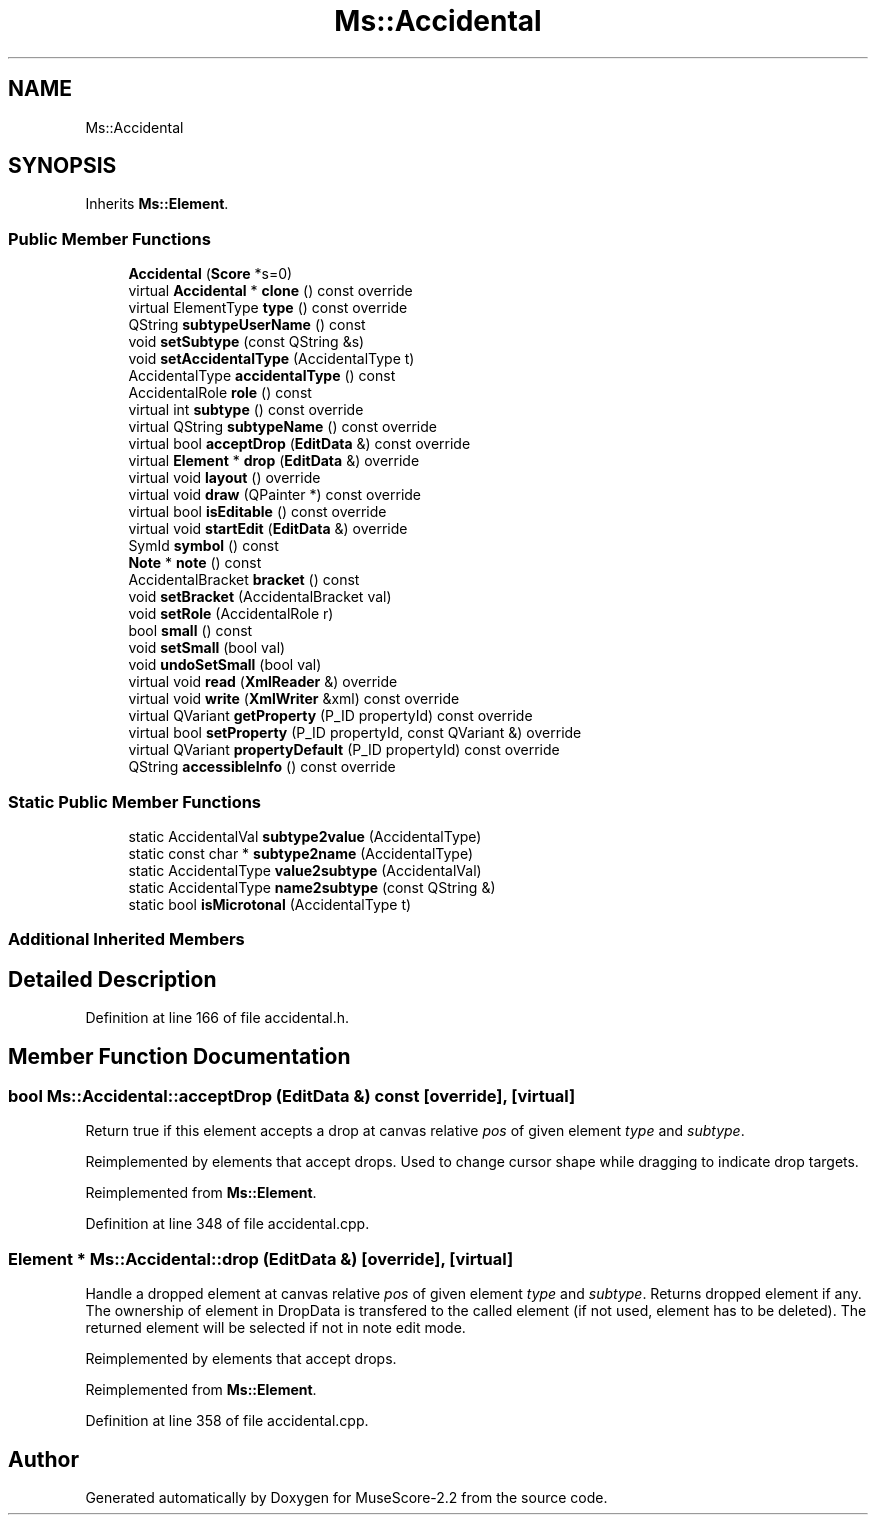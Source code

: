 .TH "Ms::Accidental" 3 "Mon Jun 5 2017" "MuseScore-2.2" \" -*- nroff -*-
.ad l
.nh
.SH NAME
Ms::Accidental
.SH SYNOPSIS
.br
.PP
.PP
Inherits \fBMs::Element\fP\&.
.SS "Public Member Functions"

.in +1c
.ti -1c
.RI "\fBAccidental\fP (\fBScore\fP *s=0)"
.br
.ti -1c
.RI "virtual \fBAccidental\fP * \fBclone\fP () const override"
.br
.ti -1c
.RI "virtual ElementType \fBtype\fP () const override"
.br
.ti -1c
.RI "QString \fBsubtypeUserName\fP () const"
.br
.ti -1c
.RI "void \fBsetSubtype\fP (const QString &s)"
.br
.ti -1c
.RI "void \fBsetAccidentalType\fP (AccidentalType t)"
.br
.ti -1c
.RI "AccidentalType \fBaccidentalType\fP () const"
.br
.ti -1c
.RI "AccidentalRole \fBrole\fP () const"
.br
.ti -1c
.RI "virtual int \fBsubtype\fP () const override"
.br
.ti -1c
.RI "virtual QString \fBsubtypeName\fP () const override"
.br
.ti -1c
.RI "virtual bool \fBacceptDrop\fP (\fBEditData\fP &) const override"
.br
.ti -1c
.RI "virtual \fBElement\fP * \fBdrop\fP (\fBEditData\fP &) override"
.br
.ti -1c
.RI "virtual void \fBlayout\fP () override"
.br
.ti -1c
.RI "virtual void \fBdraw\fP (QPainter *) const override"
.br
.ti -1c
.RI "virtual bool \fBisEditable\fP () const override"
.br
.ti -1c
.RI "virtual void \fBstartEdit\fP (\fBEditData\fP &) override"
.br
.ti -1c
.RI "SymId \fBsymbol\fP () const"
.br
.ti -1c
.RI "\fBNote\fP * \fBnote\fP () const"
.br
.ti -1c
.RI "AccidentalBracket \fBbracket\fP () const"
.br
.ti -1c
.RI "void \fBsetBracket\fP (AccidentalBracket val)"
.br
.ti -1c
.RI "void \fBsetRole\fP (AccidentalRole r)"
.br
.ti -1c
.RI "bool \fBsmall\fP () const"
.br
.ti -1c
.RI "void \fBsetSmall\fP (bool val)"
.br
.ti -1c
.RI "void \fBundoSetSmall\fP (bool val)"
.br
.ti -1c
.RI "virtual void \fBread\fP (\fBXmlReader\fP &) override"
.br
.ti -1c
.RI "virtual void \fBwrite\fP (\fBXmlWriter\fP &xml) const override"
.br
.ti -1c
.RI "virtual QVariant \fBgetProperty\fP (P_ID propertyId) const override"
.br
.ti -1c
.RI "virtual bool \fBsetProperty\fP (P_ID propertyId, const QVariant &) override"
.br
.ti -1c
.RI "virtual QVariant \fBpropertyDefault\fP (P_ID propertyId) const override"
.br
.ti -1c
.RI "QString \fBaccessibleInfo\fP () const override"
.br
.in -1c
.SS "Static Public Member Functions"

.in +1c
.ti -1c
.RI "static AccidentalVal \fBsubtype2value\fP (AccidentalType)"
.br
.ti -1c
.RI "static const char * \fBsubtype2name\fP (AccidentalType)"
.br
.ti -1c
.RI "static AccidentalType \fBvalue2subtype\fP (AccidentalVal)"
.br
.ti -1c
.RI "static AccidentalType \fBname2subtype\fP (const QString &)"
.br
.ti -1c
.RI "static bool \fBisMicrotonal\fP (AccidentalType t)"
.br
.in -1c
.SS "Additional Inherited Members"
.SH "Detailed Description"
.PP 
Definition at line 166 of file accidental\&.h\&.
.SH "Member Function Documentation"
.PP 
.SS "bool Ms::Accidental::acceptDrop (\fBEditData\fP &) const\fC [override]\fP, \fC [virtual]\fP"
Return true if this element accepts a drop at canvas relative \fIpos\fP of given element \fItype\fP and \fIsubtype\fP\&.
.PP
Reimplemented by elements that accept drops\&. Used to change cursor shape while dragging to indicate drop targets\&. 
.PP
Reimplemented from \fBMs::Element\fP\&.
.PP
Definition at line 348 of file accidental\&.cpp\&.
.SS "\fBElement\fP * Ms::Accidental::drop (\fBEditData\fP &)\fC [override]\fP, \fC [virtual]\fP"
Handle a dropped element at canvas relative \fIpos\fP of given element \fItype\fP and \fIsubtype\fP\&. Returns dropped element if any\&. The ownership of element in DropData is transfered to the called element (if not used, element has to be deleted)\&. The returned element will be selected if not in note edit mode\&.
.PP
Reimplemented by elements that accept drops\&. 
.PP
Reimplemented from \fBMs::Element\fP\&.
.PP
Definition at line 358 of file accidental\&.cpp\&.

.SH "Author"
.PP 
Generated automatically by Doxygen for MuseScore-2\&.2 from the source code\&.
